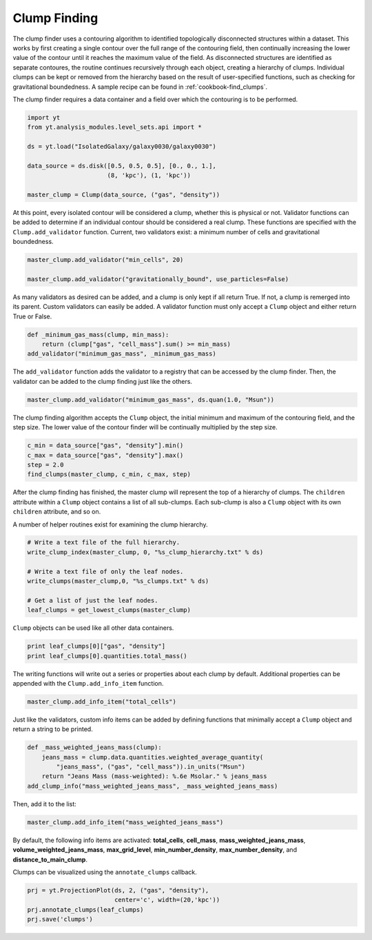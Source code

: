 .. _clump_finding:

Clump Finding
=============

The clump finder uses a contouring algorithm to identified topologically 
disconnected structures within a dataset.  This works by first creating a 
single contour over the full range of the contouring field, then continually 
increasing the lower value of the contour until it reaches the maximum value 
of the field.  As disconnected structures are identified as separate contoures, 
the routine continues recursively through each object, creating a hierarchy of 
clumps.  Individual clumps can be kept or removed from the hierarchy based on 
the result of user-specified functions, such as checking for gravitational 
boundedness.  A sample recipe can be found in :ref:`cookbook-find_clumps`.

The clump finder requires a data container and a field over which the 
contouring is to be performed.

.. code:: python

   import yt
   from yt.analysis_modules.level_sets.api import *

   ds = yt.load("IsolatedGalaxy/galaxy0030/galaxy0030")

   data_source = ds.disk([0.5, 0.5, 0.5], [0., 0., 1.],
                         (8, 'kpc'), (1, 'kpc'))

   master_clump = Clump(data_source, ("gas", "density"))

At this point, every isolated contour will be considered a clump, 
whether this is physical or not.  Validator functions can be added to 
determine if an individual contour should be considered a real clump.  
These functions are specified with the ``Clump.add_validator`` function.  
Current, two validators exist: a minimum number of cells and gravitational 
boundedness.

.. code:: python

   master_clump.add_validator("min_cells", 20)

   master_clump.add_validator("gravitationally_bound", use_particles=False)

As many validators as desired can be added, and a clump is only kept if all 
return True.  If not, a clump is remerged into its parent.  Custom validators 
can easily be added.  A validator function must only accept a ``Clump`` object 
and either return True or False.

.. code:: python

   def _minimum_gas_mass(clump, min_mass):
       return (clump["gas", "cell_mass"].sum() >= min_mass)
   add_validator("minimum_gas_mass", _minimum_gas_mass)

The ``add_validator`` function adds the validator to a registry that can 
be accessed by the clump finder.  Then, the validator can be added to the 
clump finding just like the others.

.. code:: python

   master_clump.add_validator("minimum_gas_mass", ds.quan(1.0, "Msun"))

The clump finding algorithm accepts the ``Clump`` object, the initial minimum 
and maximum of the contouring field, and the step size.  The lower value of the 
contour finder will be continually multiplied by the step size.

.. code:: python

   c_min = data_source["gas", "density"].min()
   c_max = data_source["gas", "density"].max()
   step = 2.0
   find_clumps(master_clump, c_min, c_max, step)

After the clump finding has finished, the master clump will represent the top 
of a hierarchy of clumps.  The ``children`` attribute within a ``Clump`` object 
contains a list of all sub-clumps.  Each sub-clump is also a ``Clump`` object 
with its own ``children`` attribute, and so on.

A number of helper routines exist for examining the clump hierarchy.

.. code:: python

   # Write a text file of the full hierarchy.
   write_clump_index(master_clump, 0, "%s_clump_hierarchy.txt" % ds)

   # Write a text file of only the leaf nodes.
   write_clumps(master_clump,0, "%s_clumps.txt" % ds)

   # Get a list of just the leaf nodes.
   leaf_clumps = get_lowest_clumps(master_clump)

``Clump`` objects can be used like all other data containers.

.. code:: python

   print leaf_clumps[0]["gas", "density"]
   print leaf_clumps[0].quantities.total_mass()

The writing functions will write out a series or properties about each 
clump by default.  Additional properties can be appended with the 
``Clump.add_info_item`` function.

.. code:: python

   master_clump.add_info_item("total_cells")

Just like the validators, custom info items can be added by defining functions 
that minimally accept a ``Clump`` object and return a string to be printed.

.. code:: python

   def _mass_weighted_jeans_mass(clump):
       jeans_mass = clump.data.quantities.weighted_average_quantity(
           "jeans_mass", ("gas", "cell_mass")).in_units("Msun")
       return "Jeans Mass (mass-weighted): %.6e Msolar." % jeans_mass
   add_clump_info("mass_weighted_jeans_mass", _mass_weighted_jeans_mass)

Then, add it to the list:

.. code:: python

   master_clump.add_info_item("mass_weighted_jeans_mass")

By default, the following info items are activated: **total_cells**, 
**cell_mass**, **mass_weighted_jeans_mass**, **volume_weighted_jeans_mass**, 
**max_grid_level**, **min_number_density**, **max_number_density**, and 
**distance_to_main_clump**.

Clumps can be visualized using the ``annotate_clumps`` callback.

.. code:: python

   prj = yt.ProjectionPlot(ds, 2, ("gas", "density"), 
                           center='c', width=(20,'kpc'))
   prj.annotate_clumps(leaf_clumps)
   prj.save('clumps')
